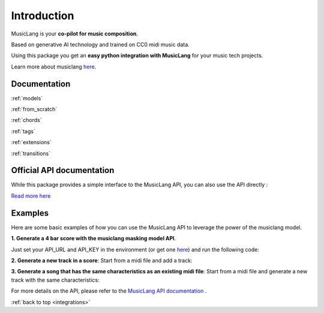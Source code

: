.. _general_usage:

Introduction
====================

MusicLang is your **co-pilot for music composition**.

Based on generative AI technology and trained on CC0 midi music data.

Using this package you get an **easy python integration with MusicLang** for your music tech projects.

Learn more about musiclang `here <https://www.musiclang.io>`_.


Documentation
--------------------------

:ref:`models`

:ref:`from_scratch`

:ref:`chords`

:ref:`tags`

:ref:`extensions`

:ref:`transitions`


Official API documentation
---------------------------

While this package provides a simple interface to the MusicLang API, you can also use the API directly :

`Read more here <http://api.musiclang.io/documentation>`_


Examples
----------

Here are some basic examples of how you can use the MusicLang API to leverage the power of the musiclang model.

**1. Generate a 4 bar score with the musiclang masking model API**.

Just set your API_URL and API_KEY in the environment (or get one `here <https://www.musiclang.io>`_) and run the following code:

.. doctest::

    >>> import os
    >>> API_URL = os.getenv("API_URL")
    >>> API_KEY = os.getenv("API_KEY")
    >>> from maidi.integrations.api import MusicLangAPI
    >>> from maidi import MidiScore, instrument
    >>> import numpy as np
    >>> api = MusicLangAPI(API_URL, API_KEY)
    >>> score = MidiScore.from_empty(instruments=[instrument.PIANO, instrument.ELECTRIC_BASS_FINGER], nb_bars=4, ts=(4, 4), tempo=120)
    >>> mask = np.ones((2, 4))
    >>> predicted_score = api.predict(score, mask, model="control_masking_large", timeout=120, temperature=0.95)

**2. Generate a new track in a score**: Start from a midi file and add a track:

.. doctest::

    >>> import os
    >>> API_URL = os.getenv("API_URL")
    >>> API_KEY = os.getenv("API_KEY")
    >>> from maidi import MidiScore, instrument, midi_library
    >>> from maidi.integrations.api import MusicLangAPI
    >>> score = MidiScore.from_midi(midi_library.get_midi_file('drum_and_bass'))
    >>> score = score.add_instrument(instrument.CLEAN_GUITAR)
    >>> mask, _, _ = score.get_empty_controls(prevent_silence=True)
    >>> mask[-1, :] = 1  # Generate the last track
    >>> api = MusicLangAPI(API_URL, API_KEY, verbose=True)
    >>> predicted_score = api.predict(score, mask, async_mode=False, polling_interval=3)
    >>> predicted_score.write("predicted_score.mid")

**3. Generate a song that has the same characteristics as an existing midi file**: Start from a midi file and generate a new track with the same characteristics:

.. doctest::

    >>> import os
    >>> API_URL = os.getenv("API_URL")
    >>> API_KEY = os.getenv("API_KEY")
    >>> from maidi import MidiScore, ScoreTagger, midi_library
    >>> from maidi.analysis import tags_providers
    >>> from maidi.integrations.api import MusicLangAPI
    >>> score = MidiScore.from_midi(midi_library.get_midi_file('example1'))
    >>> score = score[0, :4]
    >>> tagger = ScoreTagger([
    ...     tags_providers.DensityTagsProvider(),
    ...     tags_providers.MinMaxPolyphonyTagsProvider(),
    ...     tags_providers.MinMaxRegisterTagsProvider(),
    ...     tags_providers.SpecialNotesTagsProvider(),
    ... ])
    >>> tags = tagger.tag_score(score)
    >>> chords = score.get_chords_prompt()
    >>> mask = score.get_mask()
    >>> mask[:, :] = 1  # Regenerate everything in the score
    >>> api = MusicLangAPI(API_URL, API_KEY, verbose=True)
    >>> predicted_score = api.predict(score, mask, async_mode=False, polling_interval=3)
    >>> predicted_score.write("predicted_score.mid")

For more details on the API, please refer to the `MusicLang API documentation <https://api.musiclang.io/documentation>`_ .

:ref:`back to top <integrations>`
